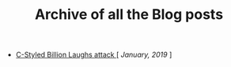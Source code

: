 #+TITLE: Archive of all the Blog posts

+ [[file:blog_entries/c_style_billion_attack.org][C-Styled Billion Laughs attack ]][ /January, 2019/ ]
